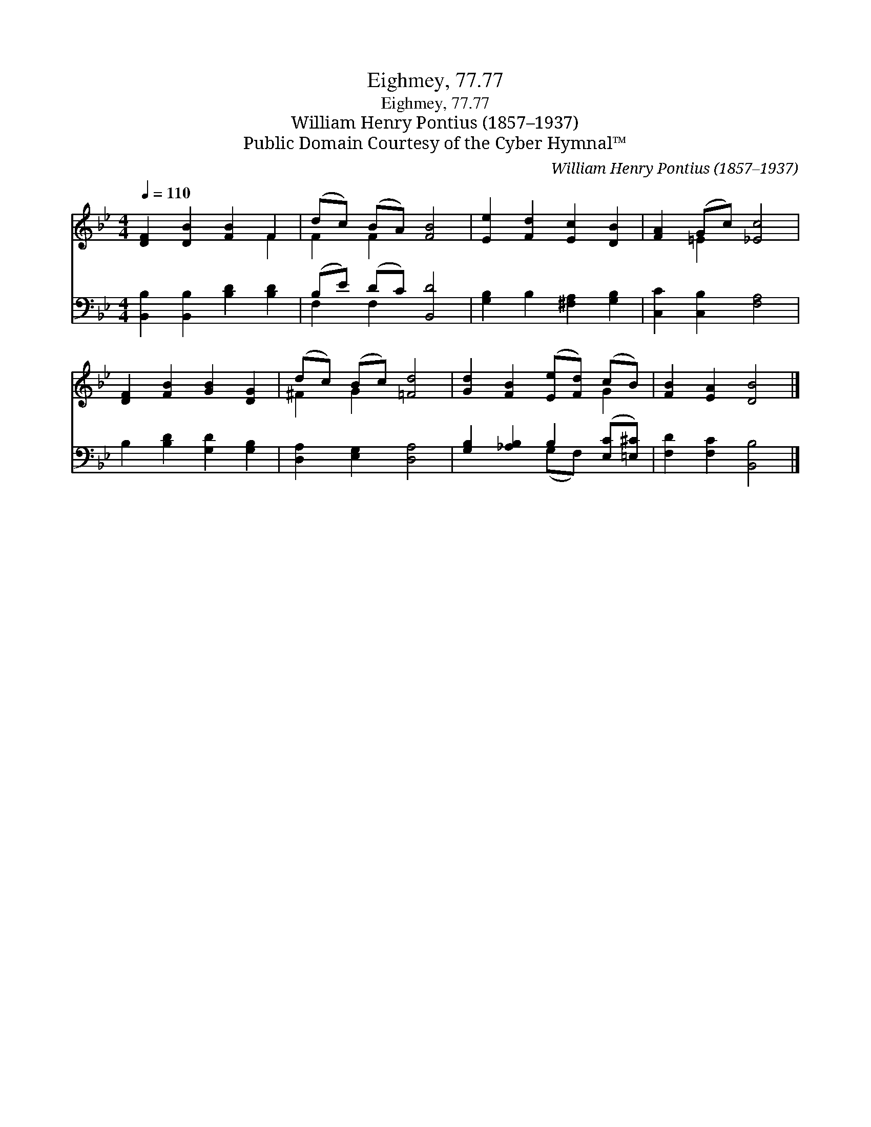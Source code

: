 X:1
T:Eighmey, 77.77
T:Eighmey, 77.77
T:William Henry Pontius (1857–1937)
T:Public Domain Courtesy of the Cyber Hymnal™
C:William Henry Pontius (1857–1937)
Z:Public Domain
Z:Courtesy of the Cyber Hymnal™
%%score ( 1 2 ) ( 3 4 )
L:1/8
Q:1/4=110
M:4/4
K:Bb
V:1 treble 
V:2 treble 
V:3 bass 
V:4 bass 
V:1
 [DF]2 [DB]2 [FB]2 F2 | (dc) (BA) [FB]4 | [Ee]2 [Fd]2 [Ec]2 [DB]2 | [FA]2 (Gc) [_Ec]4 | %4
 [DF]2 [FB]2 [GB]2 [DG]2 | (dc) (Bc) [=Fd]4 | [Gd]2 [FB]2 ([Ee][Fd]) (cB) | [FB]2 [EA]2 [DB]4 |] %8
V:2
 x6 F2 | F2 F2 x4 | x8 | x2 =E2 x4 | x8 | ^F2 G2 x4 | x6 G2 | x8 |] %8
V:3
 [B,,B,]2 [B,,B,]2 [B,D]2 [B,D]2 | (B,E) (DC) [B,,D]4 | [G,B,]2 B,2 [^F,A,]2 [G,B,]2 | %3
 [C,C]2 [C,B,]2 [F,A,]4 | B,2 [B,D]2 [G,D]2 [G,B,]2 | [D,A,]2 [E,G,]2 [D,A,]4 | %6
 [G,B,]2 [_A,B,]2 B,2 ([E,C][=E,^C]) | [F,D]2 [F,C]2 [B,,B,]4 |] %8
V:4
 x8 | F,2 F,2 x4 | x8 | x8 | x8 | x8 | x4 (G,F,) x2 | x8 |] %8

